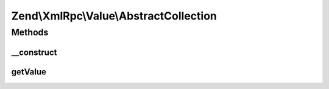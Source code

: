 .. XmlRpc/Value/AbstractCollection.php generated using docpx on 01/30/13 03:32am


Zend\\XmlRpc\\Value\\AbstractCollection
=======================================

Methods
+++++++

__construct
-----------

.. function:: __construct()


    Set the value of a collection type (array and struct) native types

    :param array: 



getValue
--------

.. function:: getValue()


    Return the value of this object, convert the XML-RPC native collection values into a PHP array

    :rtype: array 



